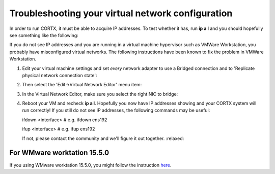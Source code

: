 **************************************************
Troubleshooting your virtual network configuration
**************************************************

In order to run CORTX, it must be able to acquire IP addresses.  To test whether it has, run **ip a l** and you should hopefully see something like the following:

.. image:: images/networks.png

If you do not see IP addresses and you are running in a virtual machine hypervisor such as VMWare Workstation, you probably have misconfigured virtual networks.  The following instructions have been known to fix the problem in VMWare Workstation.

#. Edit your virtual machine settings and set *every* network adapter to use a Bridged connection and to 'Replicate physical network connection state':

   .. image:: images/config_networks3.png
   
#. Then select the 'Edit->Virtual Network Editor' menu item:

   .. image:: images/config_networks4.png
   
#. In the Virtual Network Editor, make sure you select the right NIC to bridge:

   .. image:: images/config_networks2.png
   
#. Reboot your VM and recheck **ip a l**.  Hopefully you now have IP addresses showing and your CORTX system will run correctly!  If you still do not see IP addresses, the following commands may be useful:

   ::
 
   ifdown <interface>  # e.g. ifdown ens192 
 
   ifup <interface>    # e.g. ifup ens192 

   If not, please contact the community and we'll figure it out together.  :relaxed:
   
   
For WMware worktation 15.5.0
============================

If you using WMware worktation 15.5.0, you might follow the instruction `here <https://github.com/Seagate/cortx/doc/vmware_workstation_15_5_0_setup.rst>`_.